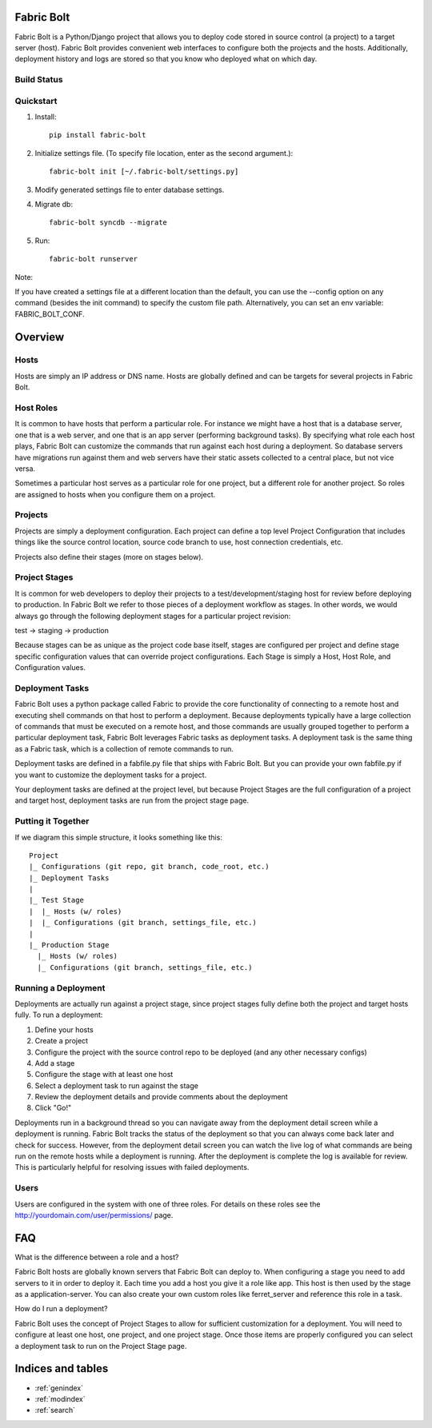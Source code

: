 .. Fabric Bolt documentation master file, created by
   sphinx-quickstart on Thu Nov 14 16:43:47 2013.
   You can adapt this file completely to your liking, but it should at least
   contain the root `toctree` directive.

Fabric Bolt
===========

Fabric Bolt is a Python/Django project that allows you to deploy code stored in source control (a project) to a target server (host). Fabric Bolt provides convenient web interfaces to configure both the projects and the hosts. Additionally, deployment history and logs are stored so that you know who deployed what on which day.

Build Status
------------

.. image:: https://travis-ci.org/worthwhile/fabric-bolt.png?branch=develop   
        :target: https://travis-ci.org/worthwhile/fabric-bolt

.. image:: https://coveralls.io/repos/worthwhile/fabric-bolt/badge.png?branch=master
        :target: https://coveralls.io/r/worthwhile/fabric-bolt?branch=master

Quickstart
----------

1. Install::

    pip install fabric-bolt

2. Initialize settings file. (To specify file location, enter as the second argument.)::

    fabric-bolt init [~/.fabric-bolt/settings.py]

3. Modify generated settings file to enter database settings.

4. Migrate db::

    fabric-bolt syncdb --migrate

5. Run::

    fabric-bolt runserver

Note:

If you have created a settings file at a different location than the default, you can use the --config option on any
command (besides the init command) to specify the custom file path. Alternatively, you can set an env variable: FABRIC_BOLT_CONF.

Overview
========

Hosts
-----

Hosts are simply an IP address or DNS name. Hosts are globally defined and can be targets for several projects in Fabric Bolt. 

Host Roles
----------

It is common to have hosts that perform a particular role. For instance we might have a host that is a database server, one that is a web server, and one that is an app server (performing background tasks). By specifying what role each host plays, Fabric Bolt can customize the commands that run against each host during a deployment. So database servers have migrations run against them and web servers have their static assets collected to a central place, but not vice versa.

Sometimes a particular host serves as a particular role for one project, but a different role for another project. So roles are assigned to hosts when you configure them on a project.

Projects
--------

Projects are simply a deployment configuration. Each project can define a top level Project Configuration that includes things like the source control location, source code branch to use, host connection credentials, etc. 

Projects also define their stages (more on stages below).

Project Stages
--------------

It is common for web developers to deploy their projects to a test/development/staging host for review before deploying to production. In Fabric Bolt we refer to those pieces of a deployment workflow as stages. In other words, we would always go through the following deployment stages for a particular project revision:

test -> staging -> production

Because stages can be as unique as the project code base itself, stages are configured per project and define stage specific configuration values that can override project configurations. Each Stage is simply a Host, Host Role, and Configuration values.

Deployment Tasks
----------------

Fabric Bolt uses a python package called Fabric to provide the core functionality of connecting to a remote host and executing shell commands on that host to perform a deployment. Because deployments typically have a large collection of commands that must be executed on a remote host, and those commands are usually grouped together to perform a particular deployment task, Fabric Bolt leverages Fabric tasks as deployment tasks. A deployment task is the same thing as a Fabric task, which is a collection of remote commands to run.

Deployment tasks are defined in a fabfile.py file that ships with Fabric Bolt. But you can provide your own fabfile.py if you want to customize the deployment tasks for a project.

Your deployment tasks are defined at the project level, but because Project Stages are the full configuration of a project and target host, deployment tasks are run from the project stage page.


Putting it Together
-------------------

If we diagram this simple structure, it looks something like this::

	Project
	|_ Configurations (git repo, git branch, code_root, etc.)
	|_ Deployment Tasks
	|
	|_ Test Stage
	|  |_ Hosts (w/ roles)
	|  |_ Configurations (git branch, settings_file, etc.)
	|
	|_ Production Stage
	  |_ Hosts (w/ roles)
	  |_ Configurations (git branch, settings_file, etc.)
	  

Running a Deployment
---------------------

Deployments are actually run against a project stage, since project stages fully define both the project and target hosts fully. To run a deployment:

1. Define your hosts
2. Create a project
3. Configure the project with the source control repo to be deployed (and any other necessary configs)
4. Add a stage
5. Configure the stage with at least one host
6. Select a deployment task to run against the stage
7. Review the deployment details and provide comments about the deployment
8. Click "Go!"

Deployments run in a background thread so you can navigate away from the deployment detail screen while a deployment is running. Fabric Bolt tracks the status of the deployment so that you can always come back later and check for success. However, from the deployment detail screen you can watch the live log of what commands are being run on the remote hosts while a deployment is running. After the deployment is complete the log is available for review. This is particularly helpful for resolving issues with failed deployments.

Users
-----

Users are configured in the system with one of three roles. For details on these roles see the http://yourdomain.com/user/permissions/ page.


FAQ
===

What is the difference between a role and a host?

Fabric Bolt hosts are globally known servers that Fabric Bolt can deploy to. When configuring a stage you need to add servers to it in order to deploy it. Each time you add a host you give it a role like app. This host is then used by the stage as a application-server. You can also create your own custom roles like ferret_server and reference this role in a task.

How do I run a deployment?

Fabric Bolt uses the concept of Project Stages to allow for sufficient customization for a deployment. You will need to configure at least one host, one project, and one project stage. Once those items are properly configured you can select a deployment task to run on the Project Stage page.


Indices and tables
==================

* :ref:`genindex`
* :ref:`modindex`
* :ref:`search`

